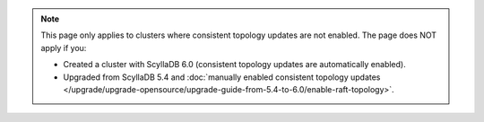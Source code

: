 .. note::

    This page only applies to clusters where consistent topology updates are not enabled. 
    The page does NOT apply if you:

    * Created a cluster with ScyllaDB 6.0 (consistent topology updates are automatically enabled).
    * Upgraded from ScyllaDB 5.4 and :doc:`manually enabled consistent topology updates </upgrade/upgrade-opensource/upgrade-guide-from-5.4-to-6.0/enable-raft-topology>`.
